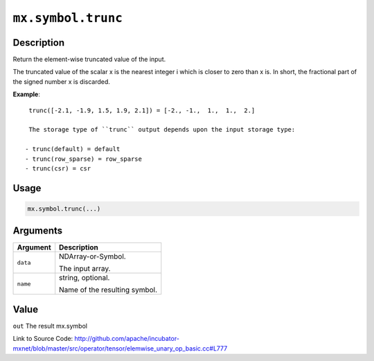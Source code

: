 .. raw:: html



``mx.symbol.trunc``
======================================

Description
----------------------

Return the element-wise truncated value of the input.

The truncated value of the scalar x is the nearest integer i which is closer to
zero than x is. In short, the fractional part of the signed number x is discarded.

**Example**::
	 
	 trunc([-2.1, -1.9, 1.5, 1.9, 2.1]) = [-2., -1.,  1.,  1.,  2.]
	 
	 The storage type of ``trunc`` output depends upon the input storage type:
	 
	- trunc(default) = default
	- trunc(row_sparse) = row_sparse
	- trunc(csr) = csr
	 
	 
	 

Usage
----------

.. code:: r

	mx.symbol.trunc(...)

Arguments
------------------

+----------------------------------------+------------------------------------------------------------+
| Argument                               | Description                                                |
+========================================+============================================================+
| ``data``                               | NDArray-or-Symbol.                                         |
|                                        |                                                            |
|                                        | The input array.                                           |
+----------------------------------------+------------------------------------------------------------+
| ``name``                               | string, optional.                                          |
|                                        |                                                            |
|                                        | Name of the resulting symbol.                              |
+----------------------------------------+------------------------------------------------------------+

Value
----------

``out`` The result mx.symbol


Link to Source Code: http://github.com/apache/incubator-mxnet/blob/master/src/operator/tensor/elemwise_unary_op_basic.cc#L777


.. disqus::
   :disqus_identifier: mx.symbol.trunc
